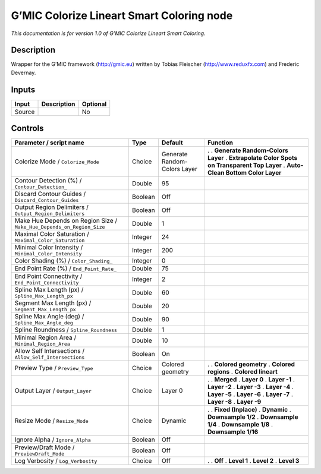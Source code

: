 .. _eu.gmic.ColorizeLineartSmartColoring:

G’MIC Colorize Lineart Smart Coloring node
==========================================

*This documentation is for version 1.0 of G’MIC Colorize Lineart Smart Coloring.*

Description
-----------

Wrapper for the G’MIC framework (http://gmic.eu) written by Tobias Fleischer (http://www.reduxfx.com) and Frederic Devernay.

Inputs
------

====== =========== ========
Input  Description Optional
====== =========== ========
Source             No
====== =========== ========

Controls
--------

.. tabularcolumns:: |>{\raggedright}p{0.2\columnwidth}|>{\raggedright}p{0.06\columnwidth}|>{\raggedright}p{0.07\columnwidth}|p{0.63\columnwidth}|

.. cssclass:: longtable

===================================================================== ======= ============================ ======================================================
Parameter / script name                                               Type    Default                      Function
===================================================================== ======= ============================ ======================================================
Colorize Mode / ``Colorize_Mode``                                     Choice  Generate Random-Colors Layer .  
                                                                                                           . **Generate Random-Colors Layer**
                                                                                                           . **Extrapolate Color Spots on Transparent Top Layer**
                                                                                                           . **Auto-Clean Bottom Color Layer**
Contour Detection (%) / ``Contour_Detection_``                        Double  95                            
Discard Contour Guides / ``Discard_Contour_Guides``                   Boolean Off                           
Output Region Delimiters / ``Output_Region_Delimiters``               Boolean Off                           
Make Hue Depends on Region Size / ``Make_Hue_Depends_on_Region_Size`` Double  1                             
Maximal Color Saturation / ``Maximal_Color_Saturation``               Integer 24                            
Minimal Color Intensity / ``Minimal_Color_Intensity``                 Integer 200                           
Color Shading (%) / ``Color_Shading_``                                Integer 0                             
End Point Rate (%) / ``End_Point_Rate_``                              Double  75                            
End Point Connectivity / ``End_Point_Connectivity``                   Integer 2                             
Spline Max Length (px) / ``Spline_Max_Length_px``                     Double  60                            
Segment Max Length (px) / ``Segment_Max_Length_px``                   Double  20                            
Spline Max Angle (deg) / ``Spline_Max_Angle_deg``                     Double  90                            
Spline Roundness / ``Spline_Roundness``                               Double  1                             
Minimal Region Area / ``Minimal_Region_Area``                         Double  10                            
Allow Self Intersections / ``Allow_Self_Intersections``               Boolean On                            
Preview Type / ``Preview_Type``                                       Choice  Colored geometry             .  
                                                                                                           . **Colored geometry**
                                                                                                           . **Colored regions**
                                                                                                           . **Colored lineart**
Output Layer / ``Output_Layer``                                       Choice  Layer 0                      .  
                                                                                                           . **Merged**
                                                                                                           . **Layer 0**
                                                                                                           . **Layer -1**
                                                                                                           . **Layer -2**
                                                                                                           . **Layer -3**
                                                                                                           . **Layer -4**
                                                                                                           . **Layer -5**
                                                                                                           . **Layer -6**
                                                                                                           . **Layer -7**
                                                                                                           . **Layer -8**
                                                                                                           . **Layer -9**
Resize Mode / ``Resize_Mode``                                         Choice  Dynamic                      .  
                                                                                                           . **Fixed (Inplace)**
                                                                                                           . **Dynamic**
                                                                                                           . **Downsample 1/2**
                                                                                                           . **Downsample 1/4**
                                                                                                           . **Downsample 1/8**
                                                                                                           . **Downsample 1/16**
Ignore Alpha / ``Ignore_Alpha``                                       Boolean Off                           
Preview/Draft Mode / ``PreviewDraft_Mode``                            Boolean Off                           
Log Verbosity / ``Log_Verbosity``                                     Choice  Off                          .  
                                                                                                           . **Off**
                                                                                                           . **Level 1**
                                                                                                           . **Level 2**
                                                                                                           . **Level 3**
===================================================================== ======= ============================ ======================================================
